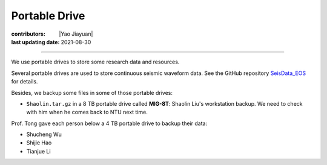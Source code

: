 Portable Drive
==============

:contributors: |Yao Jiayuan|
:last updating date: 2021-08-30

----

We use portable drives to store some research data and resources.

Several portable drives are used to store continuous seismic waveform data.
See the GitHub repository `SeisData_EOS <https://github.com/MIGG-NTU/SeisData_EOS>`__ for details.

Besides, we backup some files in some of those portable drives:

- ``Shaolin.tar.gz`` in a 8 TB portable drive called **MIG-8T**:
  Shaolin Liu's workstation backup. We need to check with him when he comes back to NTU next time.

Prof. Tong gave each person below a 4 TB portable drive to backup their data:

- Shucheng Wu
- Shijie Hao
- Tianjue Li
